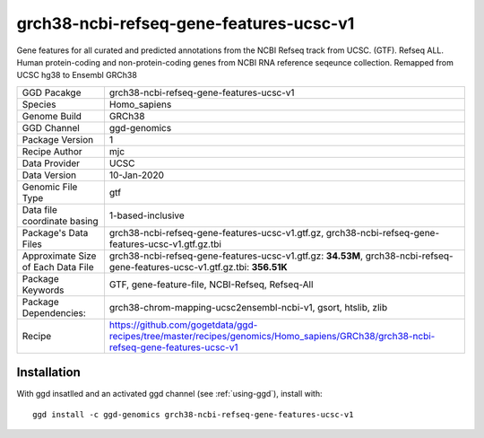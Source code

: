 .. _`grch38-ncbi-refseq-gene-features-ucsc-v1`:

grch38-ncbi-refseq-gene-features-ucsc-v1
========================================

|downloads|

Gene features for all curated and predicted annotations from the NCBI Refseq track from UCSC. (GTF). Refseq ALL. Human protein-coding and non-protein-coding genes from NCBI RNA reference seqeunce collection. Remapped from UCSC hg38 to Ensembl GRCh38

================================== ====================================
GGD Pacakge                        grch38-ncbi-refseq-gene-features-ucsc-v1 
Species                            Homo_sapiens
Genome Build                       GRCh38
GGD Channel                        ggd-genomics
Package Version                    1
Recipe Author                      mjc 
Data Provider                      UCSC
Data Version                       10-Jan-2020
Genomic File Type                  gtf
Data file coordinate basing        1-based-inclusive
Package's Data Files               grch38-ncbi-refseq-gene-features-ucsc-v1.gtf.gz, grch38-ncbi-refseq-gene-features-ucsc-v1.gtf.gz.tbi
Approximate Size of Each Data File grch38-ncbi-refseq-gene-features-ucsc-v1.gtf.gz: **34.53M**, grch38-ncbi-refseq-gene-features-ucsc-v1.gtf.gz.tbi: **356.51K**
Package Keywords                   GTF, gene-feature-file, NCBI-Refseq, Refseq-All
Package Dependencies:              grch38-chrom-mapping-ucsc2ensembl-ncbi-v1, gsort, htslib, zlib
Recipe                             https://github.com/gogetdata/ggd-recipes/tree/master/recipes/genomics/Homo_sapiens/GRCh38/grch38-ncbi-refseq-gene-features-ucsc-v1
================================== ====================================



Installation
------------

.. highlight: bash

With ggd insatlled and an activated ggd channel (see :ref:`using-ggd`), install with::

   ggd install -c ggd-genomics grch38-ncbi-refseq-gene-features-ucsc-v1

.. |downloads| image:: https://anaconda.org/ggd-genomics/grch38-ncbi-refseq-gene-features-ucsc-v1/badges/downloads.svg
               :target: https://anaconda.org/ggd-genomics/grch38-ncbi-refseq-gene-features-ucsc-v1